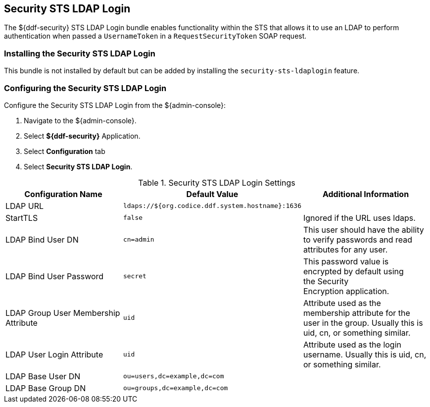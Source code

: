 :type: subSecurityFramework
:status: published
:title: Security STS LDAP Login
:link: _security_sts_ldap_login
:parent: Security Token Service
:order: 03

== {title}

The ${ddf-security} STS LDAP Login bundle enables functionality within the STS that allows it to use an LDAP to perform authentication when passed a `UsernameToken` in a `RequestSecurityToken` SOAP request.

=== Installing the Security STS LDAP Login

This bundle is not installed by default but can be added by installing the `security-sts-ldaplogin` feature.

=== Configuring the Security STS LDAP Login

Configure the Security STS LDAP Login from the ${admin-console}:

. Navigate to the ${admin-console}.
. Select *${ddf-security}* Application.
. Select *Configuration* tab
. Select *Security STS LDAP Login*.

.Security STS LDAP Login Settings
[cols="3" options="header"]
|===

|Configuration Name
|Default Value
|Additional Information

|LDAP URL
|`ldaps://${org.codice.ddf.system.hostname}:1636`
|

|StartTLS
|`false`
|Ignored if the URL uses ldaps.
 
|LDAP Bind User DN
|`cn=admin`
|This user should have the ability to verify passwords and read attributes for any user.
 
|LDAP Bind User Password
|`secret`
|This password value is encrypted by default using the Security Encryption application.

|LDAP Group User Membership Attribute
|`uid`
|Attribute used as the membership attribute for the user in the group. Usually this is uid, cn, or something similar.

|LDAP User Login Attribute
|`uid`
|Attribute used as the login username. Usually this is uid, cn, or something similar.
 
|LDAP Base User DN
|`ou=users,dc=example,dc=com`
|
 
|LDAP Base Group DN
|`ou=groups,dc=example,dc=com`
|

|===
